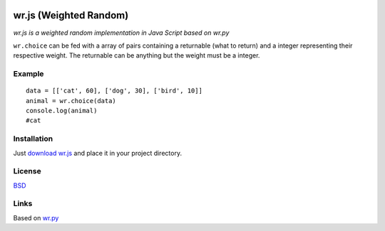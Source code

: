 .. image:: http://farm5.staticflickr.com/4022/4297831216_ea3ef99461_t.jpg
    :alt: http://www.flickr.com/photos/vj-dipsy/4297831216/
    :align: right
    :target: https://github.com/waawal/wr.js

wr.js (Weighted Random)
==========================

*wr.js is a weighted random implementation in Java Script based on wr.py*

``wr.choice`` can be fed with a array of pairs containing a returnable (what to return) and a integer representing their respective weight.  
The returnable can be anything but the weight must be a integer.

Example
-------
::

    data = [['cat', 60], ['dog', 30], ['bird', 10]]
    animal = wr.choice(data)
    console.log(animal)
    #cat

Installation
-----------------------------

Just `download wr.js <https://raw.github.com/waawal/wr.js/master/wr.js>`_ and place it in your project directory.

License
-------
`BSD <http://www.linfo.org/bsdlicense.html>`_

Links
-----

Based on `wr.py <http://pypi.python.org/pypi/wr>`_

